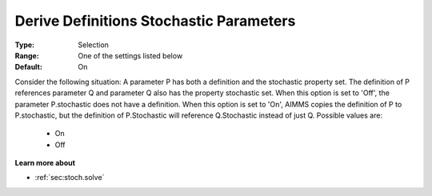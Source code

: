 

.. _option-AIMMS-derive_definitions_stochastic_parameters:


Derive Definitions Stochastic Parameters
========================================



:Type:	Selection	
:Range:	One of the settings listed below	
:Default:	On	



Consider the following situation: A parameter P has both a definition and the stochastic property set. The definition of P references parameter Q and parameter Q also has the property stochastic set. When this option is set to 'Off', the parameter P.stochastic does not have a definition. When this option is set to 'On', AIMMS copies the definition of P to P.stochastic, but the definition of P.Stochastic will reference Q.Stochastic instead of just Q. Possible values are:



    *	On
    *	Off




**Learn more about** 

*	:ref:`sec:stoch.solve`  






